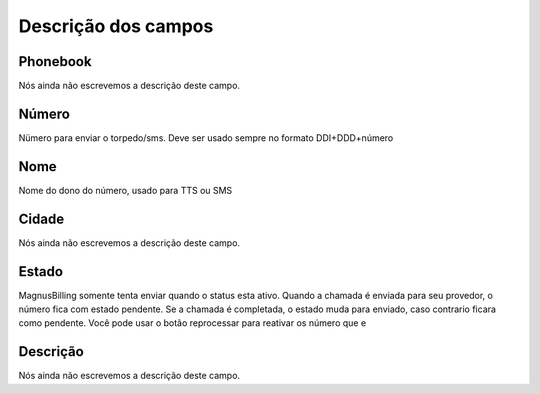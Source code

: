 .. _phoneNumber-menu-list:

**********************
Descrição dos campos
**********************



.. _phoneNumber-id_phonebook:

Phonebook
"""""""""

Nós ainda não escrevemos a descrição deste campo.




.. _phoneNumber-number:

Número
"""""""

Nümero para enviar o torpedo/sms. Deve ser usado sempre no formato DDI+DDD+número




.. _phoneNumber-name:

Nome
""""

Nome do dono do número, usado para TTS ou SMS




.. _phoneNumber-city:

Cidade
""""""

Nós ainda não escrevemos a descrição deste campo.




.. _phoneNumber-status:

Estado
""""""

MagnusBilling somente tenta enviar quando o status esta ativo. Quando a chamada é enviada para seu provedor, o número fica com estado pendente. Se a chamada é completada, o estado muda para enviado, caso contrario ficara como pendente. Você pode usar o botão reprocessar para reativar os número que e




.. _phoneNumber-info:

Descrição
"""""""""""

Nós ainda não escrevemos a descrição deste campo.



